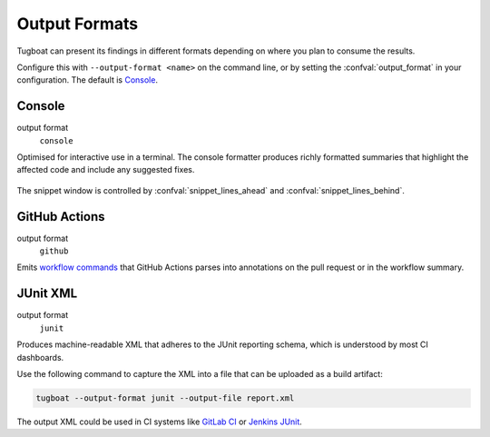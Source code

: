 Output Formats
==============

Tugboat can present its findings in different formats depending on where you plan to consume the results.

Configure this with ``--output-format <name>`` on the command line, or by setting the :confval:`output_format` in your configuration.
The default is `Console`_.


Console
-------

output format
   ``console``

Optimised for interactive use in a terminal.
The console formatter produces richly formatted summaries that highlight the affected code and include any suggested fixes.

.. figure:: /_static/images/screenshot.png
   :align: center

The snippet window is controlled by :confval:`snippet_lines_ahead` and :confval:`snippet_lines_behind`.


GitHub Actions
--------------

output format
   ``github``

Emits `workflow commands <https://docs.github.com/en/actions/using-workflows/workflow-commands-for-github-actions>`_ that GitHub Actions parses into annotations on the pull request or in the workflow summary.

.. dropdown:: Example Annotation

   .. figure:: /_static/images/gha-annotation-light.png
      :figclass: light-only
      :align: center

   .. figure:: /_static/images/gha-annotation-dark.png
      :figclass: dark-only
      :align: center


JUnit XML
---------

output format
   ``junit``

Produces machine-readable XML that adheres to the JUnit reporting schema, which is understood by most CI dashboards.

Use the following command to capture the XML into a file that can be uploaded as a build artifact:

.. code-block:: bash

   tugboat --output-format junit --output-file report.xml

The output XML could be used in CI systems like `GitLab CI`_ or `Jenkins JUnit`_.

.. _GitLab CI: https://docs.gitlab.com/ci/testing/unit_test_reports/
.. _Jenkins JUnit: https://plugins.jenkins.io/junit/

.. dropdown:: Example Output

   .. code-block:: xml

      <?xml version='1.0' encoding='utf-8'?>
      <testsuites name="tugboat" timestamp="2025-10-15T00:00:00.0000+08:00" failures="1">
        <testsuite timestamp="2025-10-15T00:00:00.0000+08:00" name="workflow.argoproj.io/test-" file="whalesay.yaml" failures="1">
          <properties>
            <property name="string:manifest-kind" value="workflow.argoproj.io" />
            <property name="string:manifest-name" value="test-" />
          </properties>
          <testcase name=".spec.entrypoint" classname="WF201" line="6" file="whalesay.yaml" failures="1">
            <failure message="Invalid entrypoint">
              Entrypoint 'ducksay' is not defined in any template.
              Defined entrypoints: 'whalesay'
            </failure>
          </testcase>
        </testsuite>
      </testsuites>
